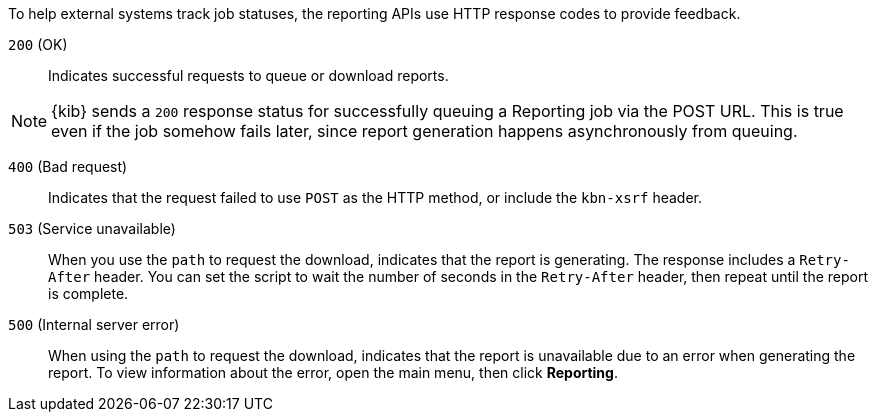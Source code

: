 To help external systems track job statuses, the reporting APIs use HTTP response codes to provide feedback.

`200` (OK)::
    Indicates successful requests to queue or download reports.
    
NOTE: {kib} sends a `200` response status for successfully queuing a Reporting job via
the POST URL. This is true even if the job somehow fails later, since report
generation happens asynchronously from queuing.

`400` (Bad request):: 
    Indicates that the request failed to use `POST` as the HTTP method, or include the `kbn-xsrf` header.

`503` (Service unavailable):: 
    When you use the `path` to request the download, indicates that the report is generating. The
    response includes a `Retry-After` header. You can set the script to wait the
    number of seconds in the `Retry-After` header, then repeat until the report is complete.

`500` (Internal server error)::
    When using the `path` to request the download, indicates that the report is unavailable due to an error when
    generating the report. To view information about the error, open the main menu, then click *Reporting*.
